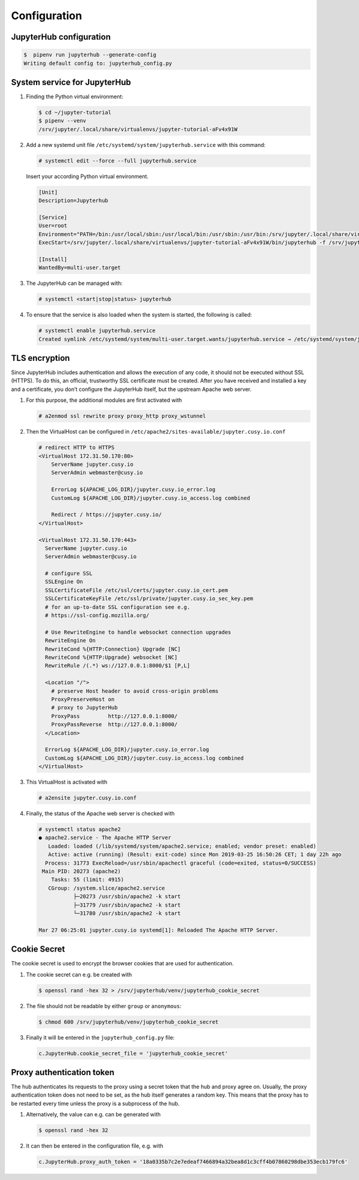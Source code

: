 Configuration
=============

JupyterHub configuration
------------------------

.. code-block:: console

    $  pipenv run jupyterhub --generate-config
    Writing default config to: jupyterhub_config.py

.. seealso::

   * :doc:`JupyterHub Configuration Basics <jupyterhub:getting-started/index>`
   * :doc:`JupyterHub Networking basics <jupyterhub:getting-started/networking-basics>`

System service for JupyterHub
-----------------------------

#. Finding the Python virtual environment:

   .. code-block:: console

    $ cd ~/jupyter-tutorial
    $ pipenv --venv
    /srv/jupyter/.local/share/virtualenvs/jupyter-tutorial-aFv4x91W

#. Add a new systemd unit file ``/etc/systemd/system/jupyterhub.service`` with this command:

   .. code-block:: console

      # systemctl edit --force --full jupyterhub.service

   Insert your according Python virtual environment.

   .. code-block:: ini

    [Unit]
    Description=Jupyterhub

    [Service]
    User=root
    Environment="PATH=/bin:/usr/local/sbin:/usr/local/bin:/usr/sbin:/usr/bin:/srv/jupyter/.local/share/virtualenvs/jupyter-tutorial-aFv4x91W/bin"
    ExecStart=/srv/jupyter/.local/share/virtualenvs/jupyter-tutorial-aFv4x91W/bin/jupyterhub -f /srv/jupyter/jupyter-tutorial/jupyterhub_config.py

    [Install]
    WantedBy=multi-user.target

#. The JupyterHub can be managed with:

   .. code-block:: console

    # systemctl <start|stop|status> jupyterhub

#. To ensure that the service is also loaded when the system is started, the
   following is called:

   .. code-block:: console

    # systemctl enable jupyterhub.service
    Created symlink /etc/systemd/system/multi-user.target.wants/jupyterhub.service → /etc/systemd/system/jupyterhub.service.

TLS encryption
--------------

Since JupyterHub includes authentication and allows the execution of any code,
it should not be executed without SSL (HTTPS). To do this, an official,
trustworthy SSL certificate must be created. After you have received and
installed a key and a certificate, you don’t configure the JupyterHub itself,
but the upstream Apache web server.

#. For this purpose, the additional modules are first activated with

   .. code-block:: apacheconf

    # a2enmod ssl rewrite proxy proxy_http proxy_wstunnel

#. Then the VirtualHost can be configured in
   ``/etc/apache2/sites-available/jupyter.cusy.io.conf``

   .. code-block:: console

     # redirect HTTP to HTTPS
     <VirtualHost 172.31.50.170:80>
         ServerName jupyter.cusy.io
         ServerAdmin webmaster@cusy.io

         ErrorLog ${APACHE_LOG_DIR}/jupyter.cusy.io_error.log
         CustomLog ${APACHE_LOG_DIR}/jupyter.cusy.io_access.log combined

         Redirect / https://jupyter.cusy.io/
     </VirtualHost>

     <VirtualHost 172.31.50.170:443>
       ServerName jupyter.cusy.io
       ServerAdmin webmaster@cusy.io

       # configure SSL
       SSLEngine On
       SSLCertificateFile /etc/ssl/certs/jupyter.cusy.io_cert.pem
       SSLCertificateKeyFile /etc/ssl/private/jupyter.cusy.io_sec_key.pem
       # for an up-to-date SSL configuration see e.g.
       # https://ssl-config.mozilla.org/

       # Use RewriteEngine to handle websocket connection upgrades
       RewriteEngine On
       RewriteCond %{HTTP:Connection} Upgrade [NC]
       RewriteCond %{HTTP:Upgrade} websocket [NC]
       RewriteRule /(.*) ws://127.0.0.1:8000/$1 [P,L]

       <Location "/">
         # preserve Host header to avoid cross-origin problems
         ProxyPreserveHost on
         # proxy to JupyterHub
         ProxyPass         http://127.0.0.1:8000/
         ProxyPassReverse  http://127.0.0.1:8000/
       </Location>

       ErrorLog ${APACHE_LOG_DIR}/jupyter.cusy.io_error.log
       CustomLog ${APACHE_LOG_DIR}/jupyter.cusy.io_access.log combined
     </VirtualHost>

#. This VirtualHost is activated with

   .. code-block:: console

     # a2ensite jupyter.cusy.io.conf

#. Finally, the status of the Apache web server is checked with

   .. code-block:: console

    # systemctl status apache2
    ● apache2.service - The Apache HTTP Server
       Loaded: loaded (/lib/systemd/system/apache2.service; enabled; vendor preset: enabled)
       Active: active (running) (Result: exit-code) since Mon 2019-03-25 16:50:26 CET; 1 day 22h ago
      Process: 31773 ExecReload=/usr/sbin/apachectl graceful (code=exited, status=0/SUCCESS)
     Main PID: 20273 (apache2)
        Tasks: 55 (limit: 4915)
       CGroup: /system.slice/apache2.service
               ├─20273 /usr/sbin/apache2 -k start
               ├─31779 /usr/sbin/apache2 -k start
               └─31780 /usr/sbin/apache2 -k start

    Mar 27 06:25:01 jupyter.cusy.io systemd[1]: Reloaded The Apache HTTP Server.

Cookie Secret
-------------

The cookie secret is used to encrypt the browser cookies that are used for
authentication.

#. The cookie secret can e.g. be created with

   .. code-block:: console

    $ openssl rand -hex 32 > /srv/jupyterhub/venv/jupyterhub_cookie_secret

#. The file should not be readable by either  ``group`` or ``anonymous``:

   .. code-block:: console

    $ chmod 600 /srv/jupyterhub/venv/jupyterhub_cookie_secret

#. Finally it will be entered in the ``jupyterhub_config.py`` file:

   .. code-block:: python

    c.JupyterHub.cookie_secret_file = 'jupyterhub_cookie_secret'

Proxy authentication token
--------------------------

The hub authenticates its requests to the proxy using a secret token that the
hub and proxy agree on. Usually, the proxy authentication token does not need to
be set, as the hub itself generates a random key. This means that the proxy has
to be restarted every time unless the proxy is a subprocess of the hub.

#. Alternatively, the value can e.g. can be generated with

   .. code-block:: console

    $ openssl rand -hex 32

#. It can then be entered in the configuration file, e.g. with

   .. code-block:: python

    c.JupyterHub.proxy_auth_token = '18a0335b7c2e7edeaf7466894a32bea8d1c3cff4b07860298dbe353ecb179fc6'

